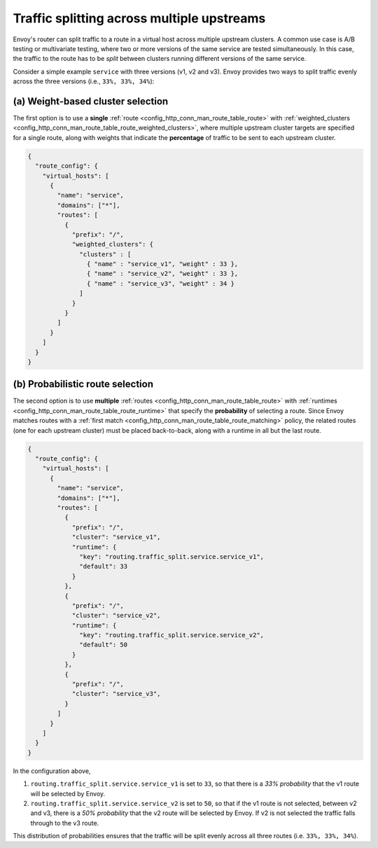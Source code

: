 .. _config_http_conn_man_route_table_weighted_routing:

Traffic splitting across multiple upstreams
===========================================

Envoy's router can split traffic to a route in a virtual host across
multiple upstream clusters. A common use case is A/B testing or
multivariate testing, where two or more versions of the same service are
tested simultaneously. In this case, the traffic to the route has to be
*split* between clusters running different versions of the same
service.

Consider a simple example ``service`` with three versions (v1, v2 and
v3). Envoy provides two ways to split traffic evenly across the three
versions (i.e., ``33%, 33%, 34%``):

.. _config_http_conn_man_route_table_weighted_routing_percentages:

(a) Weight-based cluster selection
----------------------------------

The first option is to use a **single** :ref:`route <config_http_conn_man_route_table_route>` with 
:ref:`weighted_clusters <config_http_conn_man_route_table_route_weighted_clusters>`,
where multiple upstream cluster targets are specified for a single route,
along with weights that indicate the **percentage** of traffic to be sent
to each upstream cluster.

.. code-block:: json

    {
      "route_config": {
        "virtual_hosts": [
          {
            "name": "service",
            "domains": ["*"],
            "routes": [
              {
                "prefix": "/",
                "weighted_clusters": {
                  "clusters" : [
                    { "name" : "service_v1", "weight" : 33 },
                    { "name" : "service_v2", "weight" : 33 },
                    { "name" : "service_v3", "weight" : 34 }
                  ]
                }
              }
            ]
          }
        ]
      }
    }

.. _config_http_conn_man_route_table_weighted_routing_probabilities:

(b) Probabilistic route selection
---------------------------------

The second option is to use **multiple** :ref:`routes <config_http_conn_man_route_table_route>`
with :ref:`runtimes <config_http_conn_man_route_table_route_runtime>` that specify the
**probability** of selecting a route.
Since Envoy matches routes with a :ref:`first match <config_http_conn_man_route_table_route_matching>`
policy, the related routes (one for each upstream cluster) must be placed back-to-back,
along with a runtime in all but the last route.

.. code-block:: json

    {
      "route_config": {
        "virtual_hosts": [
          {
            "name": "service",
            "domains": ["*"],
            "routes": [
              {
                "prefix": "/",
                "cluster": "service_v1",
                "runtime": {
                  "key": "routing.traffic_split.service.service_v1",
                  "default": 33
                }
              },
              {
                "prefix": "/",
                "cluster": "service_v2",
                "runtime": {
                  "key": "routing.traffic_split.service.service_v2",
                  "default": 50
                }
              },
              {
                "prefix": "/",
                "cluster": "service_v3",
              }
            ]
          }
        ]
      }
    }

In the configuration above,

1. ``routing.traffic_split.service.service_v1`` is set to ``33``, so that there is a
   *33\% probability* that the v1 route will be selected by Envoy.
2. ``routing.traffic_split.service.service_v2`` is set to ``50``, so that if the v1 route
   is not selected, between v2 and v3, there is a *50\% probability* that the v2 route will
   be selected by Envoy. If v2 is not selected the traffic falls through to the v3 route.

This distribution of probabilities ensures that the traffic will be split evenly across
all three routes (i.e. ``33%, 33%, 34%``).
